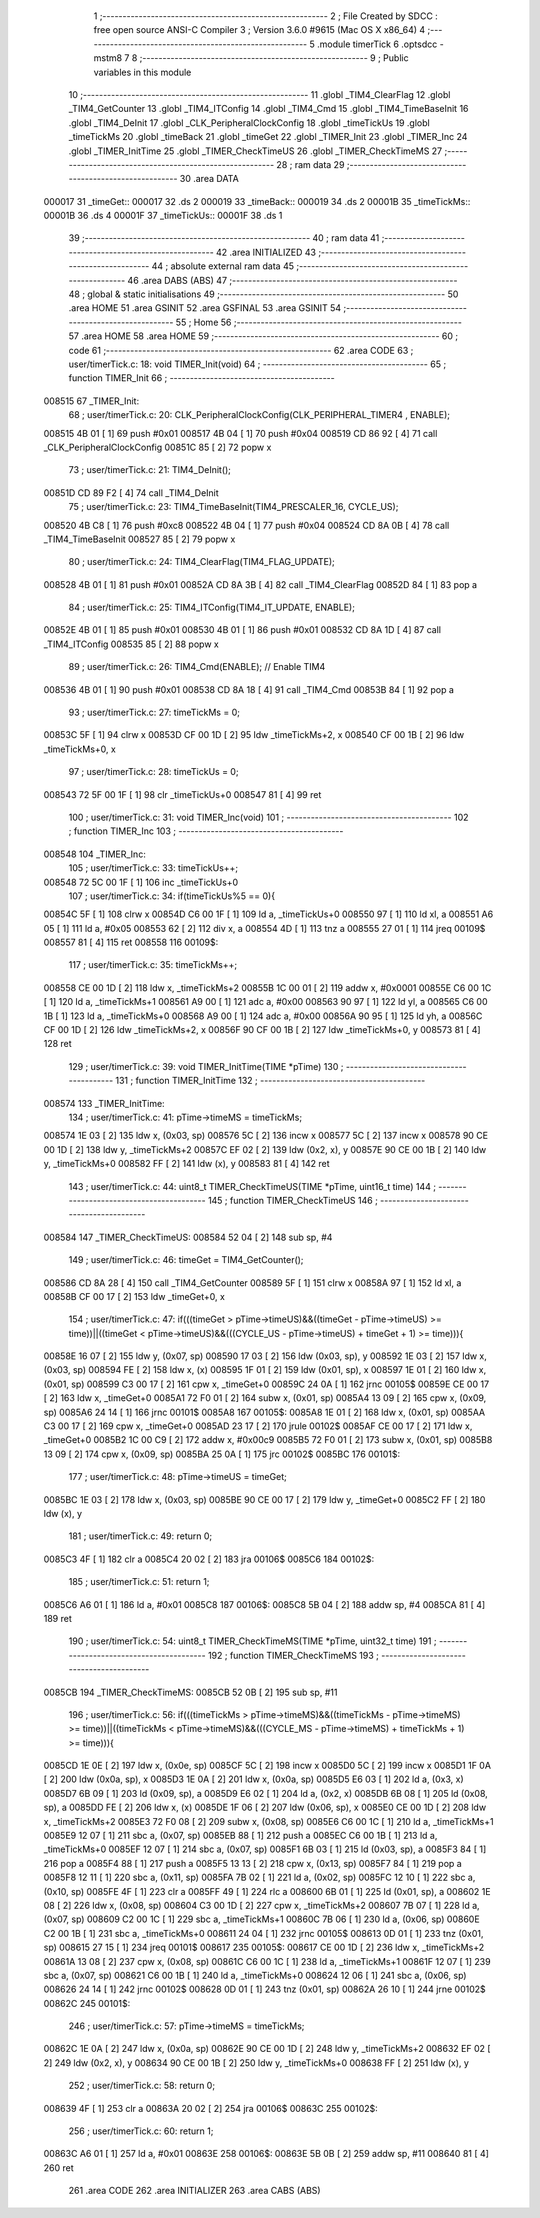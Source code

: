                                       1 ;--------------------------------------------------------
                                      2 ; File Created by SDCC : free open source ANSI-C Compiler
                                      3 ; Version 3.6.0 #9615 (Mac OS X x86_64)
                                      4 ;--------------------------------------------------------
                                      5 	.module timerTick
                                      6 	.optsdcc -mstm8
                                      7 	
                                      8 ;--------------------------------------------------------
                                      9 ; Public variables in this module
                                     10 ;--------------------------------------------------------
                                     11 	.globl _TIM4_ClearFlag
                                     12 	.globl _TIM4_GetCounter
                                     13 	.globl _TIM4_ITConfig
                                     14 	.globl _TIM4_Cmd
                                     15 	.globl _TIM4_TimeBaseInit
                                     16 	.globl _TIM4_DeInit
                                     17 	.globl _CLK_PeripheralClockConfig
                                     18 	.globl _timeTickUs
                                     19 	.globl _timeTickMs
                                     20 	.globl _timeBack
                                     21 	.globl _timeGet
                                     22 	.globl _TIMER_Init
                                     23 	.globl _TIMER_Inc
                                     24 	.globl _TIMER_InitTime
                                     25 	.globl _TIMER_CheckTimeUS
                                     26 	.globl _TIMER_CheckTimeMS
                                     27 ;--------------------------------------------------------
                                     28 ; ram data
                                     29 ;--------------------------------------------------------
                                     30 	.area DATA
      000017                         31 _timeGet::
      000017                         32 	.ds 2
      000019                         33 _timeBack::
      000019                         34 	.ds 2
      00001B                         35 _timeTickMs::
      00001B                         36 	.ds 4
      00001F                         37 _timeTickUs::
      00001F                         38 	.ds 1
                                     39 ;--------------------------------------------------------
                                     40 ; ram data
                                     41 ;--------------------------------------------------------
                                     42 	.area INITIALIZED
                                     43 ;--------------------------------------------------------
                                     44 ; absolute external ram data
                                     45 ;--------------------------------------------------------
                                     46 	.area DABS (ABS)
                                     47 ;--------------------------------------------------------
                                     48 ; global & static initialisations
                                     49 ;--------------------------------------------------------
                                     50 	.area HOME
                                     51 	.area GSINIT
                                     52 	.area GSFINAL
                                     53 	.area GSINIT
                                     54 ;--------------------------------------------------------
                                     55 ; Home
                                     56 ;--------------------------------------------------------
                                     57 	.area HOME
                                     58 	.area HOME
                                     59 ;--------------------------------------------------------
                                     60 ; code
                                     61 ;--------------------------------------------------------
                                     62 	.area CODE
                                     63 ;	user/timerTick.c: 18: void TIMER_Init(void)
                                     64 ;	-----------------------------------------
                                     65 ;	 function TIMER_Init
                                     66 ;	-----------------------------------------
      008515                         67 _TIMER_Init:
                                     68 ;	user/timerTick.c: 20: CLK_PeripheralClockConfig(CLK_PERIPHERAL_TIMER4 , ENABLE); 
      008515 4B 01            [ 1]   69 	push	#0x01
      008517 4B 04            [ 1]   70 	push	#0x04
      008519 CD 86 92         [ 4]   71 	call	_CLK_PeripheralClockConfig
      00851C 85               [ 2]   72 	popw	x
                                     73 ;	user/timerTick.c: 21: TIM4_DeInit(); 
      00851D CD 89 F2         [ 4]   74 	call	_TIM4_DeInit
                                     75 ;	user/timerTick.c: 23: TIM4_TimeBaseInit(TIM4_PRESCALER_16, CYCLE_US);
      008520 4B C8            [ 1]   76 	push	#0xc8
      008522 4B 04            [ 1]   77 	push	#0x04
      008524 CD 8A 0B         [ 4]   78 	call	_TIM4_TimeBaseInit
      008527 85               [ 2]   79 	popw	x
                                     80 ;	user/timerTick.c: 24: TIM4_ClearFlag(TIM4_FLAG_UPDATE); 
      008528 4B 01            [ 1]   81 	push	#0x01
      00852A CD 8A 3B         [ 4]   82 	call	_TIM4_ClearFlag
      00852D 84               [ 1]   83 	pop	a
                                     84 ;	user/timerTick.c: 25: TIM4_ITConfig(TIM4_IT_UPDATE, ENABLE);
      00852E 4B 01            [ 1]   85 	push	#0x01
      008530 4B 01            [ 1]   86 	push	#0x01
      008532 CD 8A 1D         [ 4]   87 	call	_TIM4_ITConfig
      008535 85               [ 2]   88 	popw	x
                                     89 ;	user/timerTick.c: 26: TIM4_Cmd(ENABLE);    // Enable TIM4 
      008536 4B 01            [ 1]   90 	push	#0x01
      008538 CD 8A 18         [ 4]   91 	call	_TIM4_Cmd
      00853B 84               [ 1]   92 	pop	a
                                     93 ;	user/timerTick.c: 27: timeTickMs = 0;
      00853C 5F               [ 1]   94 	clrw	x
      00853D CF 00 1D         [ 2]   95 	ldw	_timeTickMs+2, x
      008540 CF 00 1B         [ 2]   96 	ldw	_timeTickMs+0, x
                                     97 ;	user/timerTick.c: 28: timeTickUs = 0;
      008543 72 5F 00 1F      [ 1]   98 	clr	_timeTickUs+0
      008547 81               [ 4]   99 	ret
                                    100 ;	user/timerTick.c: 31: void TIMER_Inc(void)
                                    101 ;	-----------------------------------------
                                    102 ;	 function TIMER_Inc
                                    103 ;	-----------------------------------------
      008548                        104 _TIMER_Inc:
                                    105 ;	user/timerTick.c: 33: timeTickUs++;
      008548 72 5C 00 1F      [ 1]  106 	inc	_timeTickUs+0
                                    107 ;	user/timerTick.c: 34: if(timeTickUs%5 == 0){
      00854C 5F               [ 1]  108 	clrw	x
      00854D C6 00 1F         [ 1]  109 	ld	a, _timeTickUs+0
      008550 97               [ 1]  110 	ld	xl, a
      008551 A6 05            [ 1]  111 	ld	a, #0x05
      008553 62               [ 2]  112 	div	x, a
      008554 4D               [ 1]  113 	tnz	a
      008555 27 01            [ 1]  114 	jreq	00109$
      008557 81               [ 4]  115 	ret
      008558                        116 00109$:
                                    117 ;	user/timerTick.c: 35: timeTickMs++;
      008558 CE 00 1D         [ 2]  118 	ldw	x, _timeTickMs+2
      00855B 1C 00 01         [ 2]  119 	addw	x, #0x0001
      00855E C6 00 1C         [ 1]  120 	ld	a, _timeTickMs+1
      008561 A9 00            [ 1]  121 	adc	a, #0x00
      008563 90 97            [ 1]  122 	ld	yl, a
      008565 C6 00 1B         [ 1]  123 	ld	a, _timeTickMs+0
      008568 A9 00            [ 1]  124 	adc	a, #0x00
      00856A 90 95            [ 1]  125 	ld	yh, a
      00856C CF 00 1D         [ 2]  126 	ldw	_timeTickMs+2, x
      00856F 90 CF 00 1B      [ 2]  127 	ldw	_timeTickMs+0, y
      008573 81               [ 4]  128 	ret
                                    129 ;	user/timerTick.c: 39: void TIMER_InitTime(TIME *pTime)
                                    130 ;	-----------------------------------------
                                    131 ;	 function TIMER_InitTime
                                    132 ;	-----------------------------------------
      008574                        133 _TIMER_InitTime:
                                    134 ;	user/timerTick.c: 41: pTime->timeMS = timeTickMs;
      008574 1E 03            [ 2]  135 	ldw	x, (0x03, sp)
      008576 5C               [ 2]  136 	incw	x
      008577 5C               [ 2]  137 	incw	x
      008578 90 CE 00 1D      [ 2]  138 	ldw	y, _timeTickMs+2
      00857C EF 02            [ 2]  139 	ldw	(0x2, x), y
      00857E 90 CE 00 1B      [ 2]  140 	ldw	y, _timeTickMs+0
      008582 FF               [ 2]  141 	ldw	(x), y
      008583 81               [ 4]  142 	ret
                                    143 ;	user/timerTick.c: 44: uint8_t TIMER_CheckTimeUS(TIME *pTime, uint16_t time)
                                    144 ;	-----------------------------------------
                                    145 ;	 function TIMER_CheckTimeUS
                                    146 ;	-----------------------------------------
      008584                        147 _TIMER_CheckTimeUS:
      008584 52 04            [ 2]  148 	sub	sp, #4
                                    149 ;	user/timerTick.c: 46: timeGet = TIM4_GetCounter();
      008586 CD 8A 28         [ 4]  150 	call	_TIM4_GetCounter
      008589 5F               [ 1]  151 	clrw	x
      00858A 97               [ 1]  152 	ld	xl, a
      00858B CF 00 17         [ 2]  153 	ldw	_timeGet+0, x
                                    154 ;	user/timerTick.c: 47: if(((timeGet > pTime->timeUS)&&((timeGet - pTime->timeUS) >= time))||((timeGet < pTime->timeUS)&&(((CYCLE_US -  pTime->timeUS) + timeGet + 1) >= time))){
      00858E 16 07            [ 2]  155 	ldw	y, (0x07, sp)
      008590 17 03            [ 2]  156 	ldw	(0x03, sp), y
      008592 1E 03            [ 2]  157 	ldw	x, (0x03, sp)
      008594 FE               [ 2]  158 	ldw	x, (x)
      008595 1F 01            [ 2]  159 	ldw	(0x01, sp), x
      008597 1E 01            [ 2]  160 	ldw	x, (0x01, sp)
      008599 C3 00 17         [ 2]  161 	cpw	x, _timeGet+0
      00859C 24 0A            [ 1]  162 	jrnc	00105$
      00859E CE 00 17         [ 2]  163 	ldw	x, _timeGet+0
      0085A1 72 F0 01         [ 2]  164 	subw	x, (0x01, sp)
      0085A4 13 09            [ 2]  165 	cpw	x, (0x09, sp)
      0085A6 24 14            [ 1]  166 	jrnc	00101$
      0085A8                        167 00105$:
      0085A8 1E 01            [ 2]  168 	ldw	x, (0x01, sp)
      0085AA C3 00 17         [ 2]  169 	cpw	x, _timeGet+0
      0085AD 23 17            [ 2]  170 	jrule	00102$
      0085AF CE 00 17         [ 2]  171 	ldw	x, _timeGet+0
      0085B2 1C 00 C9         [ 2]  172 	addw	x, #0x00c9
      0085B5 72 F0 01         [ 2]  173 	subw	x, (0x01, sp)
      0085B8 13 09            [ 2]  174 	cpw	x, (0x09, sp)
      0085BA 25 0A            [ 1]  175 	jrc	00102$
      0085BC                        176 00101$:
                                    177 ;	user/timerTick.c: 48: pTime->timeUS = timeGet;
      0085BC 1E 03            [ 2]  178 	ldw	x, (0x03, sp)
      0085BE 90 CE 00 17      [ 2]  179 	ldw	y, _timeGet+0
      0085C2 FF               [ 2]  180 	ldw	(x), y
                                    181 ;	user/timerTick.c: 49: return 0;
      0085C3 4F               [ 1]  182 	clr	a
      0085C4 20 02            [ 2]  183 	jra	00106$
      0085C6                        184 00102$:
                                    185 ;	user/timerTick.c: 51: return 1;
      0085C6 A6 01            [ 1]  186 	ld	a, #0x01
      0085C8                        187 00106$:
      0085C8 5B 04            [ 2]  188 	addw	sp, #4
      0085CA 81               [ 4]  189 	ret
                                    190 ;	user/timerTick.c: 54: uint8_t TIMER_CheckTimeMS(TIME *pTime, uint32_t time)
                                    191 ;	-----------------------------------------
                                    192 ;	 function TIMER_CheckTimeMS
                                    193 ;	-----------------------------------------
      0085CB                        194 _TIMER_CheckTimeMS:
      0085CB 52 0B            [ 2]  195 	sub	sp, #11
                                    196 ;	user/timerTick.c: 56: if(((timeTickMs > pTime->timeMS)&&((timeTickMs - pTime->timeMS) >= time))||((timeTickMs < pTime->timeMS)&&(((CYCLE_MS -  pTime->timeMS) + timeTickMs + 1) >= time))){
      0085CD 1E 0E            [ 2]  197 	ldw	x, (0x0e, sp)
      0085CF 5C               [ 2]  198 	incw	x
      0085D0 5C               [ 2]  199 	incw	x
      0085D1 1F 0A            [ 2]  200 	ldw	(0x0a, sp), x
      0085D3 1E 0A            [ 2]  201 	ldw	x, (0x0a, sp)
      0085D5 E6 03            [ 1]  202 	ld	a, (0x3, x)
      0085D7 6B 09            [ 1]  203 	ld	(0x09, sp), a
      0085D9 E6 02            [ 1]  204 	ld	a, (0x2, x)
      0085DB 6B 08            [ 1]  205 	ld	(0x08, sp), a
      0085DD FE               [ 2]  206 	ldw	x, (x)
      0085DE 1F 06            [ 2]  207 	ldw	(0x06, sp), x
      0085E0 CE 00 1D         [ 2]  208 	ldw	x, _timeTickMs+2
      0085E3 72 F0 08         [ 2]  209 	subw	x, (0x08, sp)
      0085E6 C6 00 1C         [ 1]  210 	ld	a, _timeTickMs+1
      0085E9 12 07            [ 1]  211 	sbc	a, (0x07, sp)
      0085EB 88               [ 1]  212 	push	a
      0085EC C6 00 1B         [ 1]  213 	ld	a, _timeTickMs+0
      0085EF 12 07            [ 1]  214 	sbc	a, (0x07, sp)
      0085F1 6B 03            [ 1]  215 	ld	(0x03, sp), a
      0085F3 84               [ 1]  216 	pop	a
      0085F4 88               [ 1]  217 	push	a
      0085F5 13 13            [ 2]  218 	cpw	x, (0x13, sp)
      0085F7 84               [ 1]  219 	pop	a
      0085F8 12 11            [ 1]  220 	sbc	a, (0x11, sp)
      0085FA 7B 02            [ 1]  221 	ld	a, (0x02, sp)
      0085FC 12 10            [ 1]  222 	sbc	a, (0x10, sp)
      0085FE 4F               [ 1]  223 	clr	a
      0085FF 49               [ 1]  224 	rlc	a
      008600 6B 01            [ 1]  225 	ld	(0x01, sp), a
      008602 1E 08            [ 2]  226 	ldw	x, (0x08, sp)
      008604 C3 00 1D         [ 2]  227 	cpw	x, _timeTickMs+2
      008607 7B 07            [ 1]  228 	ld	a, (0x07, sp)
      008609 C2 00 1C         [ 1]  229 	sbc	a, _timeTickMs+1
      00860C 7B 06            [ 1]  230 	ld	a, (0x06, sp)
      00860E C2 00 1B         [ 1]  231 	sbc	a, _timeTickMs+0
      008611 24 04            [ 1]  232 	jrnc	00105$
      008613 0D 01            [ 1]  233 	tnz	(0x01, sp)
      008615 27 15            [ 1]  234 	jreq	00101$
      008617                        235 00105$:
      008617 CE 00 1D         [ 2]  236 	ldw	x, _timeTickMs+2
      00861A 13 08            [ 2]  237 	cpw	x, (0x08, sp)
      00861C C6 00 1C         [ 1]  238 	ld	a, _timeTickMs+1
      00861F 12 07            [ 1]  239 	sbc	a, (0x07, sp)
      008621 C6 00 1B         [ 1]  240 	ld	a, _timeTickMs+0
      008624 12 06            [ 1]  241 	sbc	a, (0x06, sp)
      008626 24 14            [ 1]  242 	jrnc	00102$
      008628 0D 01            [ 1]  243 	tnz	(0x01, sp)
      00862A 26 10            [ 1]  244 	jrne	00102$
      00862C                        245 00101$:
                                    246 ;	user/timerTick.c: 57: pTime->timeMS = timeTickMs;
      00862C 1E 0A            [ 2]  247 	ldw	x, (0x0a, sp)
      00862E 90 CE 00 1D      [ 2]  248 	ldw	y, _timeTickMs+2
      008632 EF 02            [ 2]  249 	ldw	(0x2, x), y
      008634 90 CE 00 1B      [ 2]  250 	ldw	y, _timeTickMs+0
      008638 FF               [ 2]  251 	ldw	(x), y
                                    252 ;	user/timerTick.c: 58: return 0;
      008639 4F               [ 1]  253 	clr	a
      00863A 20 02            [ 2]  254 	jra	00106$
      00863C                        255 00102$:
                                    256 ;	user/timerTick.c: 60: return 1;
      00863C A6 01            [ 1]  257 	ld	a, #0x01
      00863E                        258 00106$:
      00863E 5B 0B            [ 2]  259 	addw	sp, #11
      008640 81               [ 4]  260 	ret
                                    261 	.area CODE
                                    262 	.area INITIALIZER
                                    263 	.area CABS (ABS)
